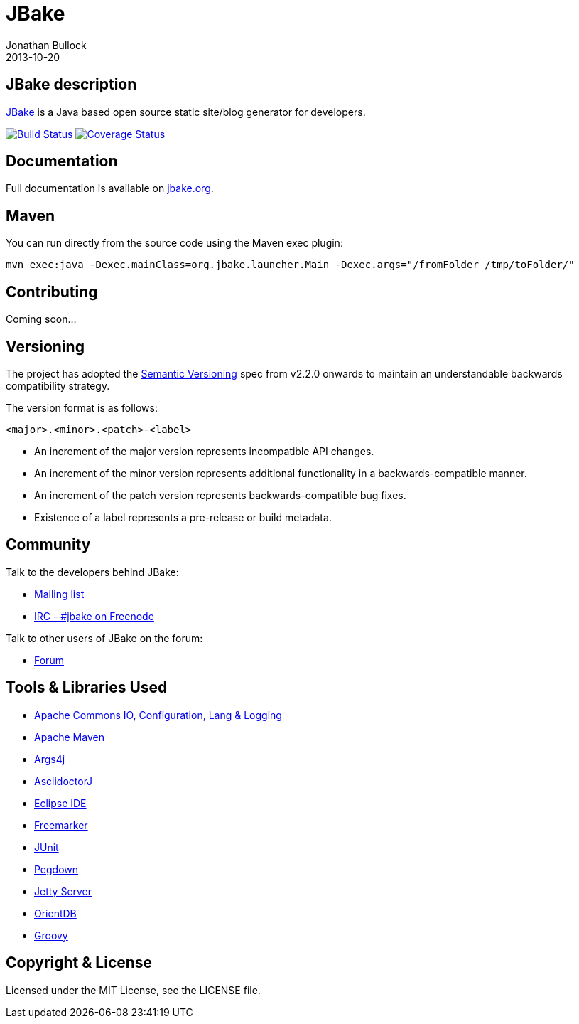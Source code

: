 = JBake
Jonathan Bullock
2013-10-20
:idprefix:

== JBake description

http://jbake.org[JBake] is a Java based open source static site/blog generator for developers.

image:http://img.shields.io/travis/jbake-org/jbake/master.svg["Build Status", link="https://travis-ci.org/jbake-org/jbake"]
image:http://img.shields.io/coveralls/jbake-org/jbake/master.svg["Coverage Status", link="https://coveralls.io/r/jbake-org/jbake"]

== Documentation

Full documentation is available on http://jbake.org/docs/[jbake.org].

== Maven

You can run directly from the source code using the Maven exec plugin:

----
mvn exec:java -Dexec.mainClass=org.jbake.launcher.Main -Dexec.args="/fromFolder /tmp/toFolder/"
----

== Contributing

Coming soon...

== Versioning

The project has adopted the http://semver.org[Semantic Versioning] spec from v2.2.0 onwards to maintain an 
understandable backwards compatibility strategy.

The version format is as follows:

----
<major>.<minor>.<patch>-<label>
----

* An increment of the major version represents incompatible API changes.
* An increment of the minor version represents additional functionality in a backwards-compatible manner.
* An increment of the patch version represents backwards-compatible bug fixes.
* Existence of a label represents a pre-release or build metadata.

== Community

Talk to the developers behind JBake:

* http://groups.google.com/group/jbake-dev[Mailing list]
* link:irc://irc.freenode.net/#jbake[IRC - #jbake on Freenode]

Talk to other users of JBake on the forum:

* http://groups.google.com/group/jbake-user[Forum]

== Tools & Libraries Used

* http://commons.apache.org/[Apache Commons IO, Configuration, Lang & Logging]
* http://maven.apache.org/[Apache Maven]
* http://args4j.kohsuke.org/[Args4j]
* http://asciidoctor.org/[AsciidoctorJ]
* http://www.eclipse.org/[Eclipse IDE]
* http://freemarker.org/[Freemarker]
* http://junit.org/[JUnit]
* http://pegdown.org/[Pegdown]
* http://www.eclipse.org/jetty/[Jetty Server]
* http://www.orientdb.org/[OrientDB]
* http://groovy.codehaus.org/[Groovy]

== Copyright & License

Licensed under the MIT License, see the LICENSE file.
